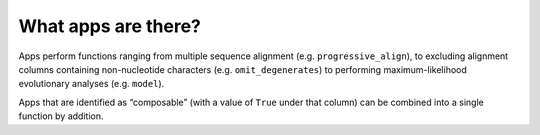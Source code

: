 What apps are there?
--------------------

Apps perform functions ranging from multiple sequence alignment (e.g. ``progressive_align``), to excluding alignment columns containing non-nucleotide characters (e.g. ``omit_degenerates``) to performing maximum-likelihood evolutionary analyses (e.g. ``model``).

Apps that are identified as “composable” (with a value of ``True`` under that column) can be combined into a single function by addition.

.. jupyter-execute::

    from cogent3 import available_apps
    
    available_apps()
